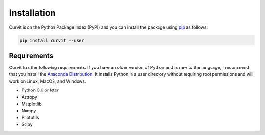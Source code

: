 ============
Installation
============

Curvit is on the Python Package Index (PyPI) and you can install the package using `pip`_ as follows:


.. _pip: https://pip.pypa.io/en/stable/

.. code:: bash

    pip install curvit --user

------------
Requirements
------------

Curvit has the following requirements. If you have an older version of Python and is new to the language, I recommend that you install the `Anaconda Distribution`_. It installs Python in a user directory without requiring root permissions and will work on Linux, MacOS, and Windows.

.. _Anaconda Distribution: https://www.anaconda.com/products/individual

* Python 3.6 or later
* Astropy
* Matplotlib
* Numpy
* Photutils
* Scipy


